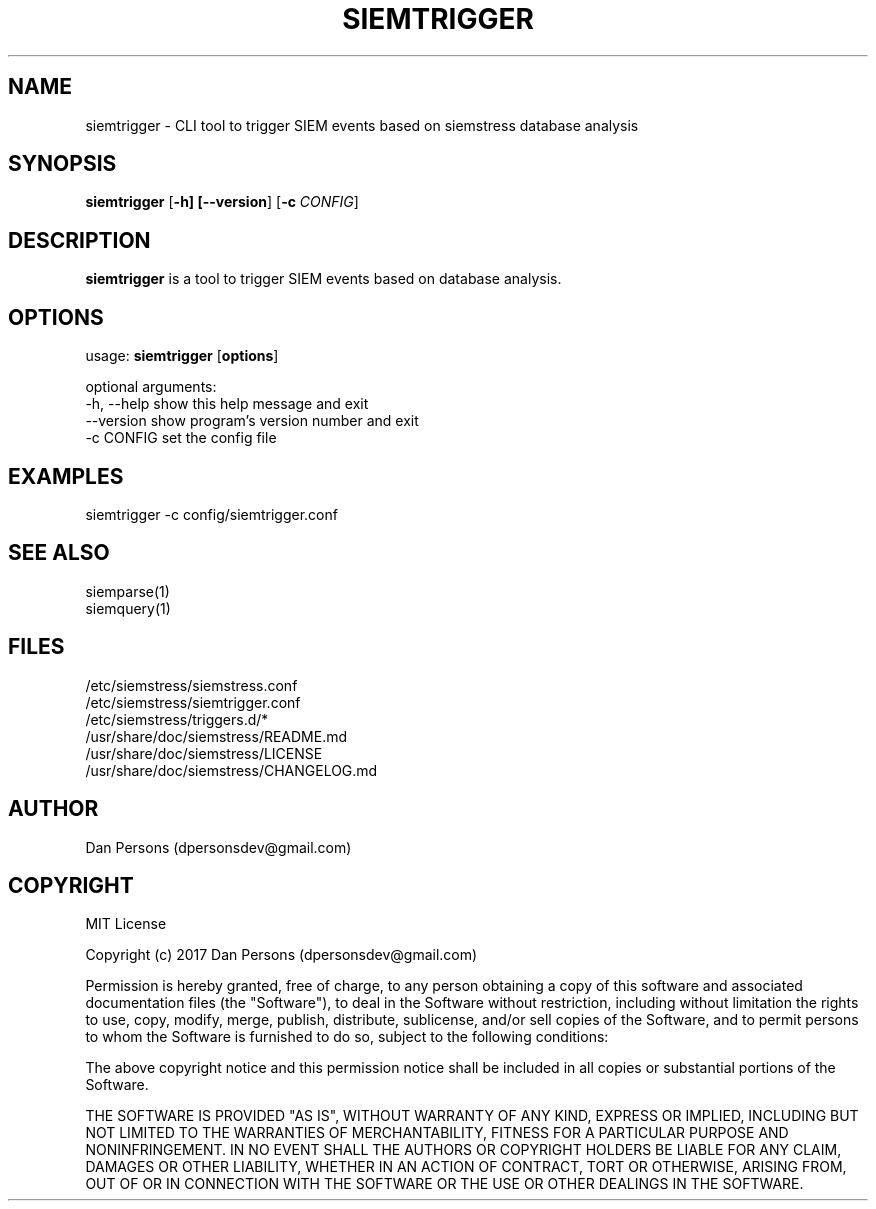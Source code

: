 .TH SIEMTRIGGER 1
.SH NAME
siemtrigger - CLI tool to trigger SIEM events based on siemstress database analysis

.SH SYNOPSIS

\fBsiemtrigger\fR [\fB-h] [\fB--version\fR] [\fB-c \fICONFIG\fR]

.SH DESCRIPTION
\fBsiemtrigger\fR is a tool to trigger SIEM events based on database analysis.

.SH OPTIONS

  usage: \fBsiemtrigger\fR [\fBoptions\fR]
  
  optional arguments:
    -h, --help  show this help message and exit
    --version   show program's version number and exit
    -c CONFIG   set the config file

.SH EXAMPLES
    siemtrigger -c config/siemtrigger.conf

.SH SEE ALSO
    siemparse(1)
    siemquery(1)

.SH FILES
    /etc/siemstress/siemstress.conf
    /etc/siemstress/siemtrigger.conf
    /etc/siemstress/triggers.d/*
    /usr/share/doc/siemstress/README.md
    /usr/share/doc/siemstress/LICENSE
    /usr/share/doc/siemstress/CHANGELOG.md

.SH AUTHOR
    Dan Persons (dpersonsdev@gmail.com)

.SH COPYRIGHT
MIT License

Copyright (c) 2017 Dan Persons (dpersonsdev@gmail.com)

Permission is hereby granted, free of charge, to any person obtaining a copy
of this software and associated documentation files (the "Software"), to deal
in the Software without restriction, including without limitation the rights
to use, copy, modify, merge, publish, distribute, sublicense, and/or sell
copies of the Software, and to permit persons to whom the Software is
furnished to do so, subject to the following conditions:

The above copyright notice and this permission notice shall be included in all
copies or substantial portions of the Software.

THE SOFTWARE IS PROVIDED "AS IS", WITHOUT WARRANTY OF ANY KIND, EXPRESS OR
IMPLIED, INCLUDING BUT NOT LIMITED TO THE WARRANTIES OF MERCHANTABILITY,
FITNESS FOR A PARTICULAR PURPOSE AND NONINFRINGEMENT. IN NO EVENT SHALL THE
AUTHORS OR COPYRIGHT HOLDERS BE LIABLE FOR ANY CLAIM, DAMAGES OR OTHER
LIABILITY, WHETHER IN AN ACTION OF CONTRACT, TORT OR OTHERWISE, ARISING FROM,
OUT OF OR IN CONNECTION WITH THE SOFTWARE OR THE USE OR OTHER DEALINGS IN THE
SOFTWARE.

